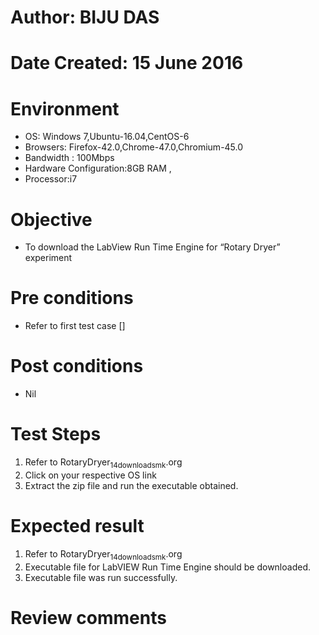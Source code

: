 ﻿* Author: BIJU DAS
* Date Created: 15 June 2016
* Environment
  - OS: Windows 7,Ubuntu-16.04,CentOS-6
  - Browsers: Firefox-42.0,Chrome-47.0,Chromium-45.0
  - Bandwidth : 100Mbps
  - Hardware Configuration:8GB RAM , 
  - Processor:i7

* Objective
  - To download the LabView Run Time Engine for “Rotary Dryer” experiment

* Pre conditions
  - Refer to first test case []
* Post conditions
   - Nil
* Test Steps
  1. Refer to RotaryDryer_14_download_smk.org
  2. Click on your respective OS link
  3. Extract the zip file and run the executable obtained.

* Expected result
  1. Refer to RotaryDryer_14_download_smk.org
  2. Executable file for LabVIEW Run Time Engine should be downloaded.
  3. Executable file was run successfully.
  
* Review comments

